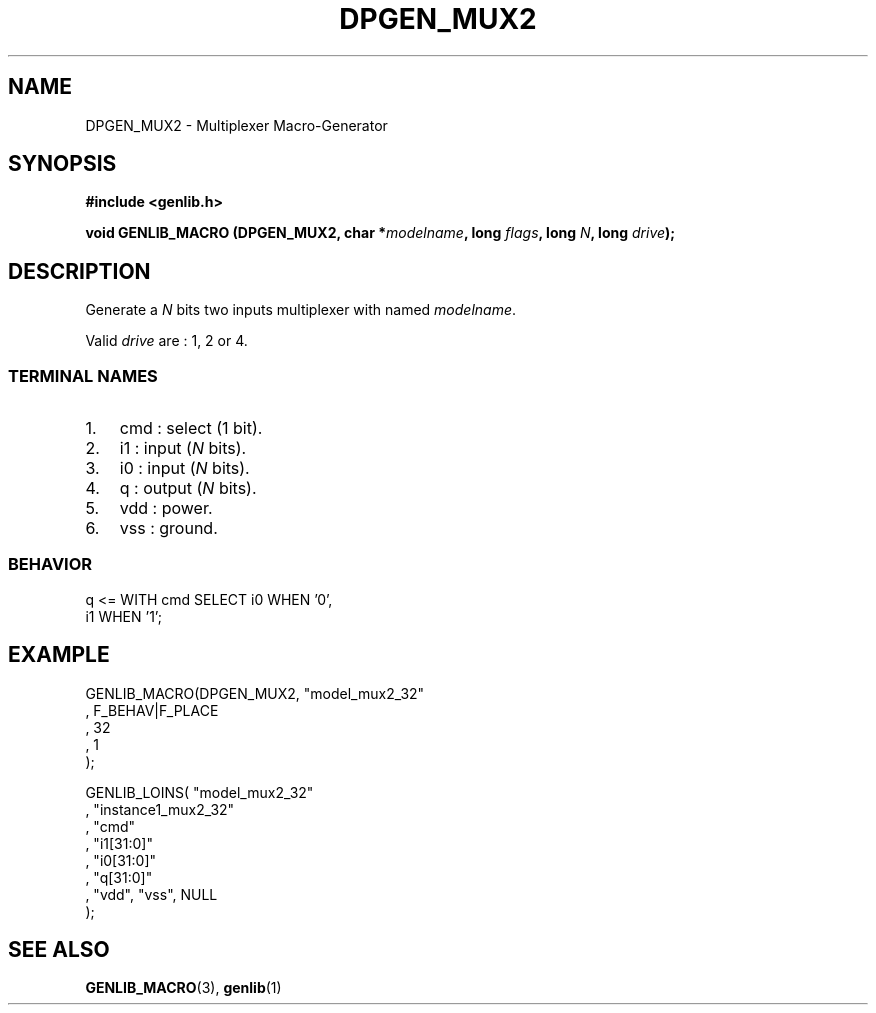 .\" This manpage has been automatically generated by docbook2man 
.\" from a DocBook document.  This tool can be found at:
.\" <http://shell.ipoline.com/~elmert/comp/docbook2X/> 
.\" Please send any bug reports, improvements, comments, patches, 
.\" etc. to Steve Cheng <steve@ggi-project.org>.
.TH "DPGEN_MUX2" "3" "22 July 2004" "ASIM/LIP6" "Alliance - genlib User's Manual"

.SH NAME
DPGEN_MUX2 \- Multiplexer Macro-Generator
.SH SYNOPSIS
.sp
\fB#include  <genlib.h>
.sp
void GENLIB_MACRO (DPGEN_MUX2, char *\fImodelname\fB, long \fIflags\fB, long \fIN\fB, long \fIdrive\fB);
\fR
.SH "DESCRIPTION"
.PP
Generate a \fIN\fR bits two inputs multiplexer with named \fImodelname\fR\&.
.PP
Valid \fIdrive\fR are : 1, 2 or 4.
.SS "TERMINAL NAMES"
.TP 3
1. 
cmd : select (1 bit). 
.TP 3
2. 
i1 : input (\fIN\fR bits). 
.TP 3
3. 
i0 : input (\fIN\fR bits). 
.TP 3
4. 
q : output (\fIN\fR bits). 
.TP 3
5. 
vdd : power. 
.TP 3
6. 
vss : ground. 
.SS "BEHAVIOR"

.nf
q <= WITH cmd SELECT i0 WHEN '0',
                     i1 WHEN '1'; 
.fi
.SH "EXAMPLE"
.PP

.nf
GENLIB_MACRO(DPGEN_MUX2, "model_mux2_32"
                       , F_BEHAV|F_PLACE
                       , 32
                       , 1
                       );

GENLIB_LOINS( "model_mux2_32"
            , "instance1_mux2_32"
            , "cmd"
            , "i1[31:0]"
            , "i0[31:0]"
            ,  "q[31:0]"
            , "vdd", "vss", NULL
            );
    
.fi
.SH "SEE ALSO"
.PP
\fBGENLIB_MACRO\fR(3),
\fBgenlib\fR(1)
